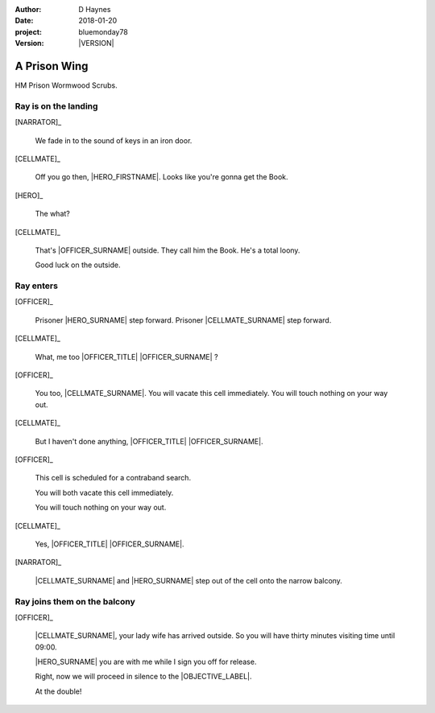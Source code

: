 ..  This is a Turberfield dialogue file (reStructuredText).
    Scene ~~
    Shot --

.. |VERSION| property:: bluemonday78.story.version

:author: D Haynes
:date: 2018-01-20
:project: bluemonday78
:version: |VERSION|

.. entity:: NARRATOR
   :types: bluemonday78.types.Narrator

.. entity:: OFFICER
   :types: bluemonday78.types.PrisonOfficer
   :states: bluemonday78.types.Spot.w12_ducane_prison_wing

   A Prison Officer. We first meet him on the day he retires.

    * Focused and conscientious
    * Bruised by too many years in the service
    * Often upset by inefficiency and lack of structure

.. entity:: CELLMATE
   :types: bluemonday78.types.Prisoner

   A small-time offender in his mid forties.

.. entity:: HERO
   :types: bluemonday78.types.Player

   The player entity.

.. entity:: OBJECTIVE
   :types: bluemonday78.types.Location
   :states: bluemonday78.types.Spot.w12_ducane_prison_visiting

.. entity:: HERE
   :types: bluemonday78.types.Location
   :states: bluemonday78.types.Spot.w12_ducane_prison_wing

A Prison Wing
~~~~~~~~~~~~~

HM Prison Wormwood Scrubs.


Ray is on the landing
---------------------

[NARRATOR]_

    We fade in to the sound of keys in an iron door.

[CELLMATE]_

    Off you go then, |HERO_FIRSTNAME|. Looks like you're gonna get the Book.

[HERO]_

    The what?

[CELLMATE]_

    That's |OFFICER_SURNAME| outside. They call him the Book.
    He's a total loony.

    Good luck on the outside.

Ray enters
----------

[OFFICER]_

    Prisoner |HERO_SURNAME| step forward. Prisoner |CELLMATE_SURNAME| step forward.

[CELLMATE]_

    What, me too |OFFICER_TITLE| |OFFICER_SURNAME| ?

[OFFICER]_

    You too, |CELLMATE_SURNAME|. You will vacate this cell immediately. You will
    touch nothing on your way out.

[CELLMATE]_

    But I haven't done anything, |OFFICER_TITLE| |OFFICER_SURNAME|.

[OFFICER]_

    This cell is scheduled for a contraband search.

    You will both vacate this cell immediately.

    You will touch nothing on your way out.

[CELLMATE]_

    Yes, |OFFICER_TITLE| |OFFICER_SURNAME|.

[NARRATOR]_

    |CELLMATE_SURNAME| and |HERO_SURNAME| step out of the cell onto the narrow
    balcony.

Ray joins them on the balcony
-----------------------------

[OFFICER]_

    |CELLMATE_SURNAME|, your lady wife has arrived outside. So you will have
    thirty minutes visiting time until 09:00.

    |HERO_SURNAME| you are with me while I sign you off for release.

    Right, now we will proceed in silence to the |OBJECTIVE_LABEL|.

    At the double!

.. memory:: 197801160800
   :subject: HERO

   |HERO_FIRSTNAME| |HERO_SURNAME| gets out of Prison today.

.. property:: OFFICER.state bluemonday78.types.Spot.w12_ducane_prison_release
.. property:: CELLMATE.state bluemonday78.types.Spot.w12_ducane_prison_visiting
.. property:: HERO.state bluemonday78.types.Spot.w12_ducane_prison_release
.. property:: OBJECTIVE.state bluemonday78.types.Page.opened
.. property:: HERE.state bluemonday78.types.Page.closed

.. |OBJECTIVE_LABEL| property:: OBJECTIVE.label
.. |OFFICER_TITLE| property:: OFFICER.name.title
.. |OFFICER_SURNAME| property:: OFFICER.name.surname
.. |CELLMATE_FIRSTNAME| property:: CELLMATE.name.firstname
.. |CELLMATE_SURNAME| property:: CELLMATE.name.surname
.. |HERO_TITLE| property:: HERO.name.title
.. |HERO_FIRSTNAME| property:: HERO.name.firstname
.. |HERO_SURNAME| property:: HERO.name.surname
